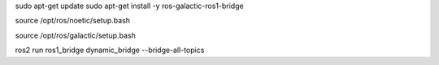 sudo apt-get update
sudo apt-get install -y ros-galactic-ros1-bridge

source /opt/ros/noetic/setup.bash

source /opt/ros/galactic/setup.bash

ros2 run ros1_bridge dynamic_bridge --bridge-all-topics
